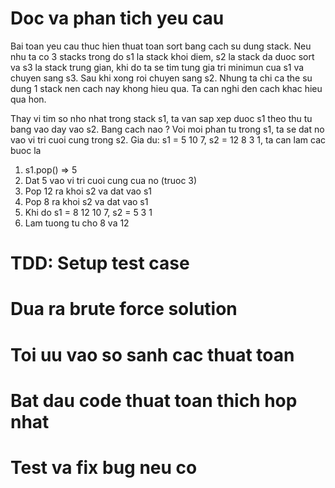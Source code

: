 * Doc va phan tich yeu cau
Bai toan yeu cau thuc hien thuat toan sort bang cach su dung stack.
Neu nhu ta co 3 stacks trong do s1 la stack khoi diem, s2 la stack da duoc sort va s3 la stack trung gian, khi do ta se tim tung gia tri minimun cua s1 va chuyen sang s3. Sau khi xong roi chuyen sang s2.
Nhung ta chi ca the su dung 1 stack nen cach nay khong hieu qua. Ta can nghi den cach khac hieu qua hon.

Thay vi tim so nho nhat trong stack s1, ta van sap xep duoc s1 theo thu tu bang vao day vao s2. Bang cach nao ?
Voi moi phan tu trong s1, ta se dat no vao vi tri cuoi cung trong s2.
Gia du: s1 = 5 10 7, s2 = 12 8 3 1, ta can lam cac buoc la
1. s1.pop() => 5
2. Dat 5 vao vi tri cuoi cung cua no (truoc 3)
3. Pop 12 ra khoi s2 va dat vao s1
4. Pop 8 ra khoi s2 va dat vao s1
5. Khi do s1 = 8 12 10 7, s2 = 5 3 1
6. Lam tuong tu cho 8 va 12


* TDD: Setup test case

* Dua ra brute force solution

* Toi uu vao so sanh cac thuat toan

* Bat dau code thuat toan thich hop nhat

* Test va fix bug neu co
